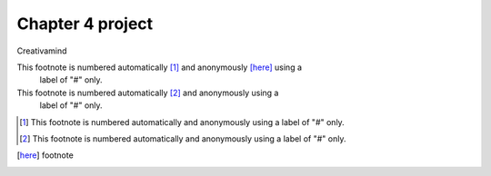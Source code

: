 Chapter 4 project
=================

.. image:: img/picture.jpg
   :width: 200px
   :height: 200px
   :scale: 100%
   :alt: alternate text
   :align: right

Creativamind

This footnote is numbered automatically [#]_ and anonymously [here]_ using a
   label of "#" only.
   
This footnote is numbered automatically [#]_ and anonymously using a
   label of "#" only.
   

   
   

.. [#] This footnote is numbered automatically and anonymously using a
   label of "#" only.
   
.. [#] This footnote is numbered automatically and anonymously using a
   label of "#" only.
   
.. [here] footnote


